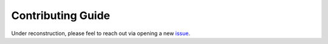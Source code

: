 Contributing Guide
==================
Under reconstruction, please feel to reach out via opening a new issue_.

.. _issue: https://github.com/theislab/cellrank/issues/new/choose

